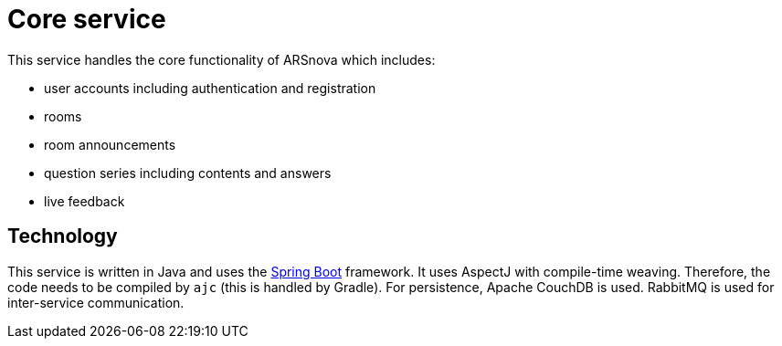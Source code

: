 = Core service

This service handles the core functionality of ARSnova which includes:

* user accounts including authentication and registration
* rooms
* room announcements
* question series including contents and answers
* live feedback

== Technology

This service is written in Java and uses the
https://docs.spring.io/spring-boot/docs/current/reference/htmlsingle/[Spring Boot] framework.
It uses AspectJ with compile-time weaving.
Therefore, the code needs to be compiled by `ajc` (this is handled by Gradle).
For persistence, Apache CouchDB is used.
RabbitMQ is used for inter-service communication.
